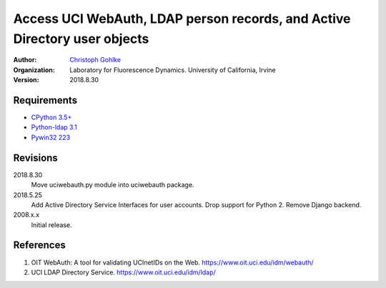 Access UCI WebAuth, LDAP person records, and Active Directory user objects
==========================================================================

:Author:
  `Christoph Gohlke <https://www.lfd.uci.edu/~gohlke/>`_

:Organization:
  Laboratory for Fluorescence Dynamics. University of California, Irvine

:Version: 2018.8.30

Requirements
------------
* `CPython 3.5+ <https://www.python.org>`_
* `Python-ldap 3.1 <https://www.python-ldap.org>`_
* `Pywin32 223 <https://github.com/mhammond/pywin32>`_

Revisions
---------
2018.8.30
    Move uciwebauth.py module into uciwebauth package.
2018.5.25
    Add Active Directory Service Interfaces for user accounts.
    Drop support for Python 2.
    Remove Django backend.
2008.x.x
    Initial release.

References
----------
(1) OIT WebAuth: A tool for validating UCInetIDs on the Web.
    https://www.oit.uci.edu/idm/webauth/
(2) UCI LDAP Directory Service. https://www.oit.uci.edu/idm/ldap/
